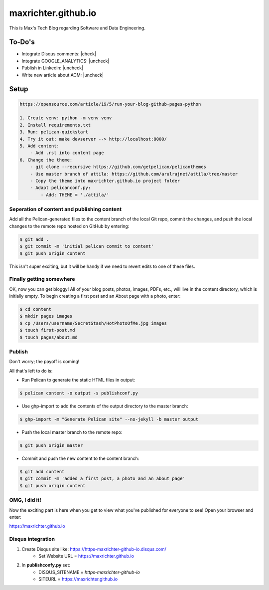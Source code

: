 ====================
maxrichter.github.io
====================

This is Max's Tech Blog regarding Software and Data Engineering.

To-Do's
-------

.. |check| raw:: html

    <input checked=""  type="checkbox">

.. |uncheck| raw:: html

    <input type="checkbox">

- Integrate Disqus comments: |check|
- Integrate GOOGLE_ANALYTICS: |uncheck|
- Publish in Linkedin: |uncheck|
- Write new article about ACM: |uncheck|

Setup
------

.. code-block:: bash

    https://opensource.com/article/19/5/run-your-blog-github-pages-python

    1. Create venv: python -m venv venv
    2. Install requirements.txt
    3. Run: pelican-quickstart
    4. Try it out: make devserver --> http://localhost:8000/
    5. Add content:
        - Add .rst into content page
    6. Change the theme:
        - git clone --recursive https://github.com/getpelican/pelicanthemes
        - Use master branch of attila: https://github.com/arulrajnet/attila/tree/master
        - Copy the theme into maxrichter.github.io project folder
        - Adapt pelicanconf.py:
            - Add: THEME = './attila/'

Seperation of content and publishing content
____________________________________________

Add all the Pelican-generated files to the content branch of the local Git repo, commit the changes, and push the local changes to the remote repo hosted on GitHub by entering:

.. code-block:: bash

    $ git add .
    $ git commit -m 'initial pelican commit to content'
    $ git push origin content

This isn't super exciting, but it will be handy if we need to revert edits to one of these files.

Finally getting somewhere
_________________________

OK, now you can get bloggy! All of your blog posts, photos, images, PDFs, etc., will live in the content directory, which is initially empty. To begin creating a first post and an About page with a photo, enter:

.. code-block:: bash

    $ cd content
    $ mkdir pages images
    $ cp /Users/username/SecretStash/HotPhotoOfMe.jpg images
    $ touch first-post.md
    $ touch pages/about.md

Publish
_______

Don't worry; the payoff is coming!

All that's left to do is:

- Run Pelican to generate the static HTML files in output:

.. code-block:: bash

    $ pelican content -o output -s publishconf.py

- Use ghp-import to add the contents of the output directory to the master branch:

.. code-block:: bash

    $ ghp-import -m "Generate Pelican site" --no-jekyll -b master output

- Push the local master branch to the remote repo:

.. code-block:: bash

    $ git push origin master

- Commit and push the new content to the content branch:

.. code-block:: bash

    $ git add content
    $ git commit -m 'added a first post, a photo and an about page'
    $ git push origin content

OMG, I did it!
______________

Now the exciting part is here when you get to view what you've published for everyone to see! Open your browser and enter:

https://maxrichter.github.io

Disqus integration
__________________

1. Create Disqus site like: https://https-maxrichter-github-io.disqus.com/
    - Set Website URL = https://maxrichter.github.io
2. In **publishconfy.py** set:
    - DISQUS_SITENAME = `https-maxrichter-github-io`
    - SITEURL = https://maxrichter.github.io